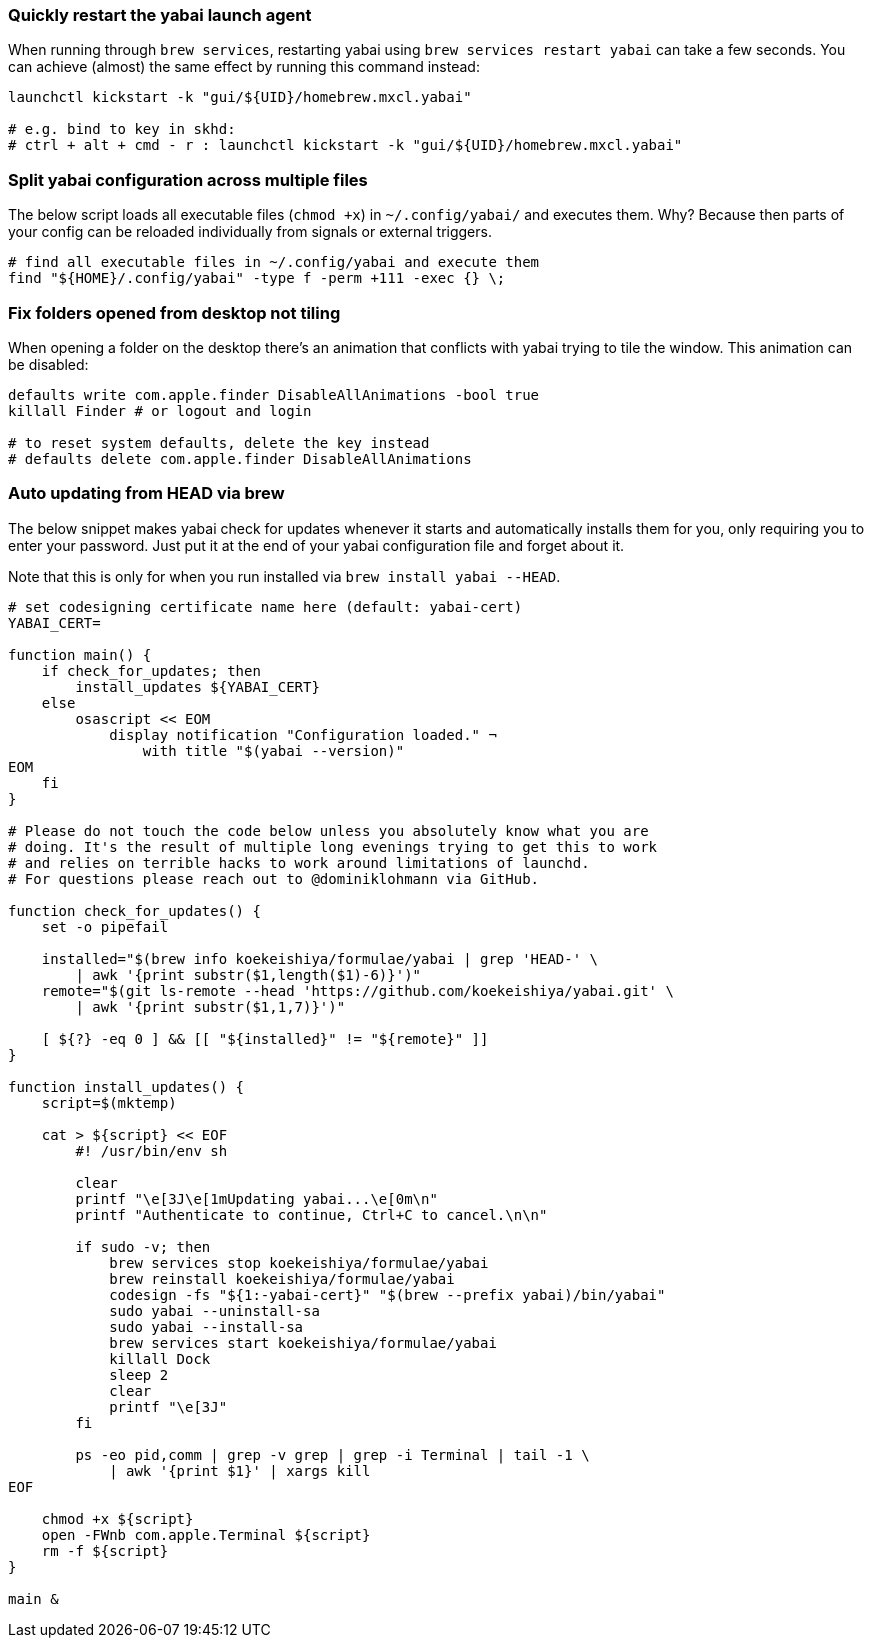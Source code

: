=== Quickly restart the yabai launch agent

When running through `brew services`, restarting yabai using `brew services restart yabai` can take a few seconds. You can achieve (almost) the same effect by running this command instead:

```sh
launchctl kickstart -k "gui/${UID}/homebrew.mxcl.yabai"

# e.g. bind to key in skhd:
# ctrl + alt + cmd - r : launchctl kickstart -k "gui/${UID}/homebrew.mxcl.yabai"
```

=== Split yabai configuration across multiple files

The below script loads all executable files (`chmod +x`) in `~/.config/yabai/` and executes them. Why? Because then parts of your config can be reloaded individually from signals or external triggers.

```sh
# find all executable files in ~/.config/yabai and execute them
find "${HOME}/.config/yabai" -type f -perm +111 -exec {} \;
```

=== Fix folders opened from desktop not tiling

When opening a folder on the desktop there's an animation that conflicts with yabai trying to tile the window. This animation can be disabled:

```sh
defaults write com.apple.finder DisableAllAnimations -bool true
killall Finder # or logout and login

# to reset system defaults, delete the key instead
# defaults delete com.apple.finder DisableAllAnimations
```

### Auto updating from HEAD via brew

The below snippet makes yabai check for updates whenever it starts and automatically installs them for you, only requiring you to enter your password. Just put it at the end of your yabai configuration file and forget about it.

Note that this is only for when you run installed via `brew install yabai --HEAD`.

```sh
# set codesigning certificate name here (default: yabai-cert)
YABAI_CERT=

function main() {
    if check_for_updates; then
        install_updates ${YABAI_CERT}
    else
        osascript << EOM
            display notification "Configuration loaded." ¬
                with title "$(yabai --version)"
EOM
    fi
}

# Please do not touch the code below unless you absolutely know what you are
# doing. It's the result of multiple long evenings trying to get this to work
# and relies on terrible hacks to work around limitations of launchd.
# For questions please reach out to @dominiklohmann via GitHub.

function check_for_updates() {
    set -o pipefail

    installed="$(brew info koekeishiya/formulae/yabai | grep 'HEAD-' \
        | awk '{print substr($1,length($1)-6)}')"
    remote="$(git ls-remote --head 'https://github.com/koekeishiya/yabai.git' \
        | awk '{print substr($1,1,7)}')"

    [ ${?} -eq 0 ] && [[ "${installed}" != "${remote}" ]]
}

function install_updates() {
    script=$(mktemp)

    cat > ${script} << EOF
        #! /usr/bin/env sh

        clear
        printf "\e[3J\e[1mUpdating yabai...\e[0m\n"
        printf "Authenticate to continue, Ctrl+C to cancel.\n\n"

        if sudo -v; then
            brew services stop koekeishiya/formulae/yabai
            brew reinstall koekeishiya/formulae/yabai
            codesign -fs "${1:-yabai-cert}" "$(brew --prefix yabai)/bin/yabai"
            sudo yabai --uninstall-sa
            sudo yabai --install-sa
            brew services start koekeishiya/formulae/yabai
            killall Dock
            sleep 2
            clear
            printf "\e[3J"
        fi

        ps -eo pid,comm | grep -v grep | grep -i Terminal | tail -1 \
            | awk '{print $1}' | xargs kill
EOF

    chmod +x ${script}
    open -FWnb com.apple.Terminal ${script}
    rm -f ${script}
}

main &
```